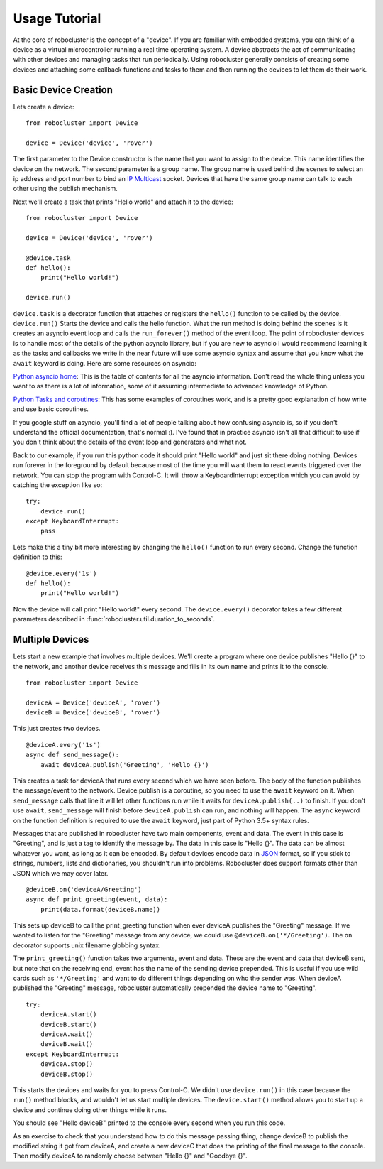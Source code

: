 Usage Tutorial
==============


At the core of robocluster is the concept of a "device".
If you are familiar with embedded systems, you can think of a device as a
virtual microcontroller running a real time operating system.
A device abstracts the act of communicating with other devices and managing
tasks that run periodically. Using robocluster generally consists of
creating some devices and attaching some callback functions and tasks to them
and then running the devices to let them do their work.

Basic Device Creation
---------------------

Lets create a device::

    from robocluster import Device

    device = Device('device', 'rover')

The first parameter to the Device constructor is the name that you want to
assign to the device. This name identifies the device on the network.
The second parameter is a group name. The group name is used behind the scenes
to select an ip address and port number to bind an `IP Multicast`_ socket.
Devices that have the same group name can talk to each other using the publish
mechanism.

Next we'll create a task that prints "Hello world" and attach it to the device::

    from robocluster import Device

    device = Device('device', 'rover')

    @device.task
    def hello():
        print("Hello world!")

    device.run()

``device.task`` is a decorator function that attaches or registers the
``hello()`` function to be called by the device.
``device.run()`` Starts the device and calls the hello function.
What the run method is doing behind the scenes is it creates an asyncio
event loop and calls the ``run_forever()`` method of the event loop.
The point of robocluster devices is to handle most of the details of the python
asyncio library, but if you are new to asyncio I would recommend learning
it as the tasks and callbacks we write in the near future will use some asyncio
syntax and assume that you know what the ``await`` keyword is doing. Here are
some resources on asyncio:

`Python asyncio home`_: This is the table of contents for all the asyncio
information. Don't read the whole thing unless you want to as there is a lot of
information, some of it assuming intermediate to advanced knowledge of Python.

`Python Tasks and coroutines`_: This has some examples of coroutines work, and
is a pretty good explanation of how write and use basic coroutines.

If you google stuff on asyncio, you'll find a lot of people talking about how
confusing asyncio is, so if you don't understand the official documentation,
that's normal :). I've found that in practice asyncio isn't all that
difficult to use if you don't think about the details of the event loop and
generators and what not.

Back to our example, if you run this python code it should print "Hello world"
and just sit there doing nothing. Devices run forever in the foreground by
default because most of the time you will want them to react events triggered
over the network. You can stop the program with Control-C. It will throw a
KeyboardInterrupt exception which you can avoid by catching the exception like so::

    try:
        device.run()
    except KeyboardInterrupt:
        pass

Lets make this a tiny bit more interesting by changing the ``hello()`` function
to run every second. Change the function definition to this::

    @device.every('1s')
    def hello():
        print("Hello world!")

Now the device will call print "Hello world!" every second. The
``device.every()`` decorator takes a few different parameters described in
:func:`robocluster.util.duration_to_seconds`.

Multiple Devices
----------------

Lets start a new example that involves multiple devices. We'll create a program
where one device publishes "Hello {}" to the network, and another device
receives this message and fills in its own name and prints it to the console.

::

    from robocluster import Device

    deviceA = Device('deviceA', 'rover')
    deviceB = Device('deviceB', 'rover')

This just creates two devices.

::

    @deviceA.every('1s')
    async def send_message():
        await deviceA.publish('Greeting', 'Hello {}')

This creates a task for deviceA that runs every second which we have seen
before. The body of the function publishes the message/event to the network.
Device.publish is a coroutine, so you need to use the ``await`` keyword on it.
When ``send_message`` calls that line it will let other functions run while it
waits for ``deviceA.publish(..)`` to finish. If you don't use ``await``,
``send_message`` will finish before ``deviceA.publish`` can run, and nothing
will happen. The ``async`` keyword on the function definition is required to use
the ``await`` keyword, just part of Python 3.5+ syntax rules.

Messages that are published in robocluster have two main components, event and
data. The event in this case is "Greeting", and is just a tag to identify the
message by. The data in this case is "Hello {}". The data can be almost whatever
you want, as long as it can be encoded. By default devices encode data in `JSON`_
format, so if you stick to strings, numbers, lists and dictionaries, you
shouldn't run into problems. Robocluster does support formats other than JSON
which we may cover later.

::

    @deviceB.on('deviceA/Greeting')
    async def print_greeting(event, data):
        print(data.format(deviceB.name))

This sets up deviceB to call the print_greeting function when ever deviceA
publishes the "Greeting" message. If we wanted to listen for the "Greeting"
message from any device, we could use ``@deviceB.on('*/Greeting')``.
The ``on`` decorator supports unix filename globbing syntax.

The ``print_greeting()`` function takes two arguments, event and data.
These are the event and data that deviceB sent, but note that on the receiving
end, event has the name of the sending device prepended. This is useful if you
use wild cards such as ``'*/Greeting'`` and want to do different things depending
on who the sender was. When deviceA published the "Greeting" message,
robocluster automatically prepended the device name to "Greeting".

::

    try:
        deviceA.start()
        deviceB.start()
        deviceA.wait()
        deviceB.wait()
    except KeyboardInterrupt:
        deviceA.stop()
        deviceB.stop()

This starts the devices and waits for you to press Control-C. We didn't use
``device.run()`` in this case because the ``run()`` method blocks, and wouldn't
let us start multiple devices. The ``device.start()`` method allows you to start
up a device and continue doing other things while it runs.

You should see "Hello deviceB" printed to the console every second when you run
this code.

As an exercise to check that you understand how to do this message passing thing,
change deviceB to publish the modified string it got from deviceA, and create a
new deviceC that does the printing of the final message to the console.
Then modify deviceA to randomly choose between "Hello {}" and "Goodbye {}".


.. _IP Multicast: https://en.wikipedia.org/wiki/IP_multicast
.. _Python asyncio home: https://docs.python.org/3/library/asyncio.html
.. _Python Tasks and coroutines: https://docs.python.org/3/library/asyncio-task.html
.. _JSON: https://json.org/
